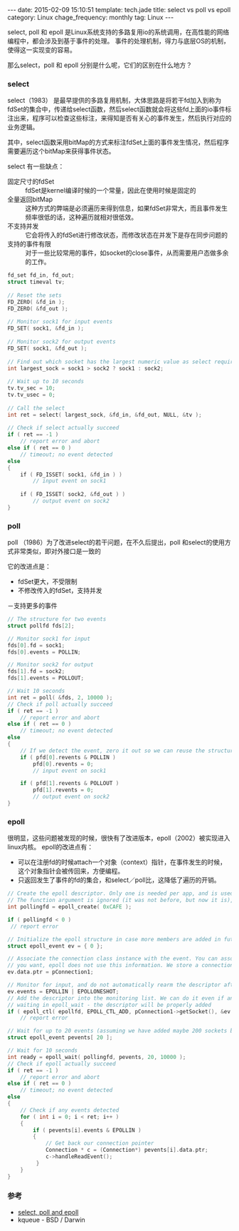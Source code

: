 #+BEGIN_HTML
---
date: 2015-02-09 15:10:51
template: tech.jade
title: select vs poll vs epoll
category: Linux
chage_frequency: monthly
tag: Linux
---
#+END_HTML
#+OPTIONS: toc:nil
#+TOC: headlines 2
select, poll 和 epoll 是Linux系统支持的多路复用io的系统调用，在高性能的网络编程中，都会涉及到基于事件的处理。
事件的处理机制，得力与底层OS的机制，使得这一实现变的容易。

那么select，poll 和 epoll 分别是什么呢，它们的区别在什么地方？
*** select
select（1983） 是最早提供的多路复用机制，大体思路是将若干fd加入到称为fdSet的集合中，传递给select函数，然后select函数就会将这些fd上面的io事件标注出来，程序可以检查这些标注，来得知是否有关心的事件发生，然后执行对应的业务逻辑。

其中，select函数采用bitMap的方式来标注fdSet上面的事件发生情况，然后程序需要遍历这个bitMap来获得事件状态。

select 有一些缺点：
- 固定尺寸的fdSet :: fdSet是kernel编译时候的一个常量，因此在使用时候是固定的
- 全量返回bitMap :: 这种方式的弊端是必须遍历来得到信息，如果fdSet非常大，而且事件发生频率很低的话，这种遍历就相对很低效。
- 不支持并发 :: 它会将传入的fdSet进行修改状态，而修改状态在并发下是存在同步问题的
- 支持的事件有限 :: 对于一些比较常用的事件，如socket的close事件，从而需要用户态做多余的工作。
#+BEGIN_SRC c
fd_set fd_in, fd_out;
struct timeval tv;
 
// Reset the sets
FD_ZERO( &fd_in );
FD_ZERO( &fd_out );
 
// Monitor sock1 for input events
FD_SET( sock1, &fd_in );
 
// Monitor sock2 for output events
FD_SET( sock1, &fd_out );
 
// Find out which socket has the largest numeric value as select requires it
int largest_sock = sock1 > sock2 ? sock1 : sock2;
 
// Wait up to 10 seconds
tv.tv_sec = 10;
tv.tv_usec = 0;
 
// Call the select
int ret = select( largest_sock, &fd_in, &fd_out, NULL, &tv );
 
// Check if select actually succeed
if ( ret == -1 )
    // report error and abort
else if ( ret == 0 )
    // timeout; no event detected
else
{
    if ( FD_ISSET( sock1, &fd_in ) )
        // input event on sock1
 
    if ( FD_ISSET( sock2, &fd_out ) )
        // output event on sock2
}
#+END_SRC
*** poll
poll （1986）为了改进select的若干问题，在不久后提出，poll 和select的使用方式非常类似，即对外接口是一致的

它的改进点是：
- fdSet更大，不受限制
- 不修改传入的fdSet，支持并发
－支持更多的事件
#+BEGIN_SRC c
// The structure for two events
struct pollfd fds[2];
 
// Monitor sock1 for input
fds[0].fd = sock1;
fds[0].events = POLLIN;
 
// Monitor sock2 for output
fds[1].fd = sock2;
fds[1].events = POLLOUT;
 
// Wait 10 seconds
int ret = poll( &fds, 2, 10000 );
// Check if poll actually succeed
if ( ret == -1 )
    // report error and abort
else if ( ret == 0 )
    // timeout; no event detected
else
{
    // If we detect the event, zero it out so we can reuse the structure
    if ( pfd[0].revents & POLLIN )
        pfd[0].revents = 0;
        // input event on sock1

    if ( pfd[1].revents & POLLOUT )
        pfd[1].revents = 0;
        // output event on sock2
}
#+END_SRC
*** epoll
很明显，这些问题被发现的时候，很快有了改进版本，epoll（2002）被实现进入linux内核。
epoll的改进点有：
- 可以在注册fd的时候attach一个对象（context）指针，在事件发生的时候，这个对象指针会被传回来，方便编程。
- 只返回发生了事件的fd的集合，和select／poll比，这降低了遍历的开销。
#+BEGIN_SRC c
// Create the epoll descriptor. Only one is needed per app, and is used to monitor all sockets.
// The function argument is ignored (it was not before, but now it is), so put your favorite number here
int pollingfd = epoll_create( 0xCAFE ); 

if ( pollingfd < 0 )
 // report error

// Initialize the epoll structure in case more members are added in future
struct epoll_event ev = { 0 };

// Associate the connection class instance with the event. You can associate anything
// you want, epoll does not use this information. We store a connection class pointer, pConnection1
ev.data.ptr = pConnection1;

// Monitor for input, and do not automatically rearm the descriptor after the event
ev.events = EPOLLIN | EPOLLONESHOT;
// Add the descriptor into the monitoring list. We can do it even if another thread is 
// waiting in epoll_wait - the descriptor will be properly added
if ( epoll_ctl( epollfd, EPOLL_CTL_ADD, pConnection1->getSocket(), &ev ) != 0 )
    // report error

// Wait for up to 20 events (assuming we have added maybe 200 sockets before that it may happen)
struct epoll_event pevents[ 20 ];

// Wait for 10 seconds
int ready = epoll_wait( pollingfd, pevents, 20, 10000 );
// Check if epoll actually succeed
if ( ret == -1 )
    // report error and abort
else if ( ret == 0 )
    // timeout; no event detected
else
{
    // Check if any events detected
    for ( int i = 0; i < ret; i++ )
    {
        if ( pevents[i].events & EPOLLIN )
        {
            // Get back our connection pointer
            Connection * c = (Connection*) pevents[i].data.ptr;
            c->handleReadEvent();
         }
    }
}
#+END_SRC

*** 参考
- [[http://www.ulduzsoft.com/2014/01/select-poll-epoll-practical-difference-for-system-architects/][select, poll and epoll ]]
- kqueue - BSD / Darwin

